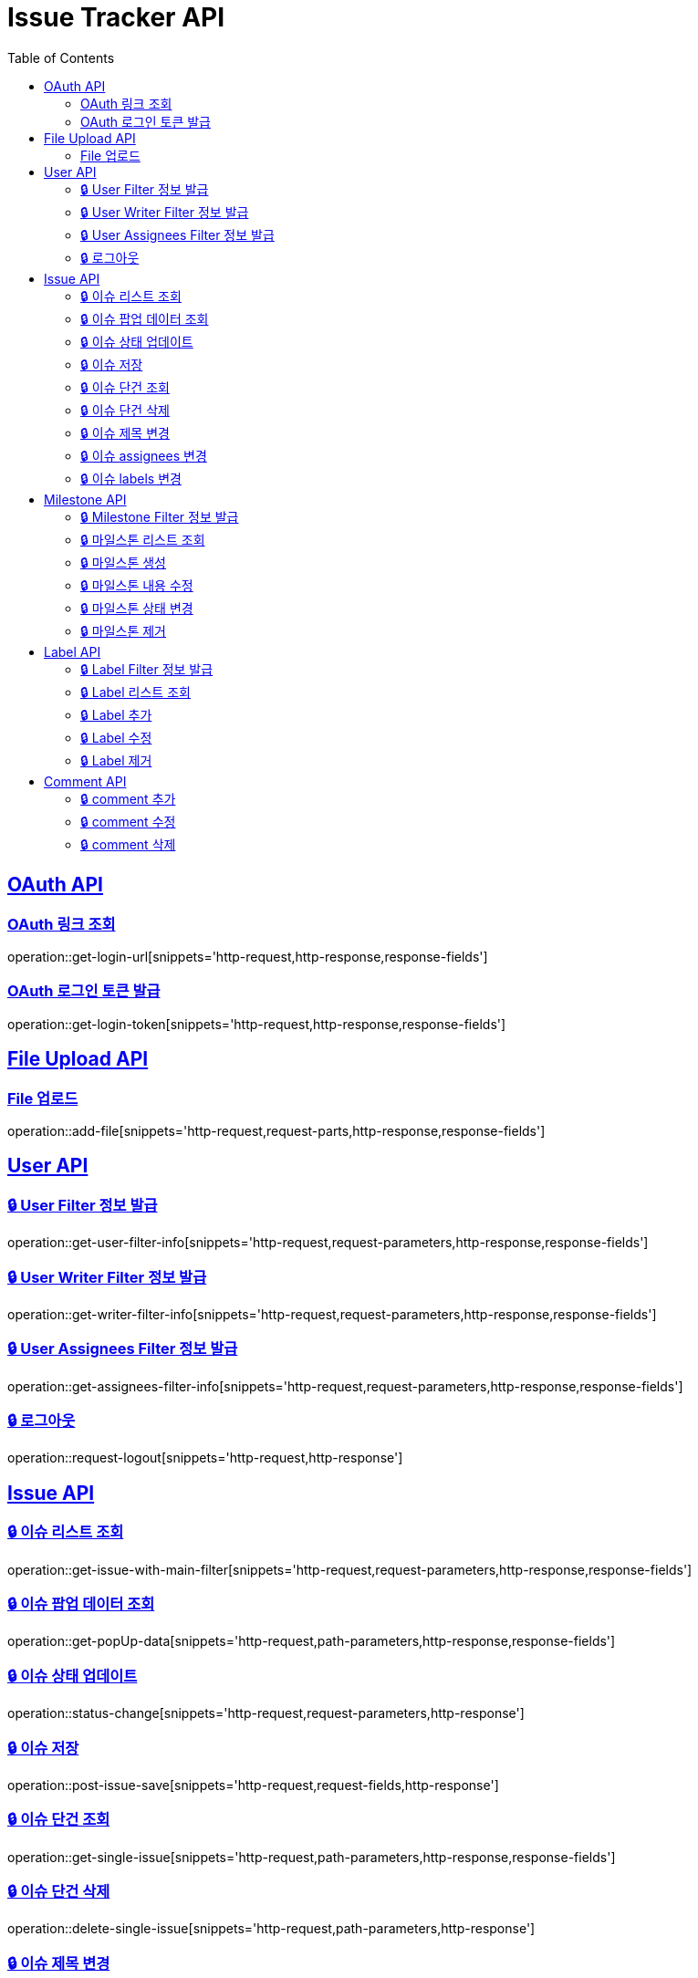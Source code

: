 = Issue Tracker API
:source-highlighter: highlightjs
:toc: left
:toclevels: 2
:sectlinks:

[[OAuth-API]]
== OAuth API

[[OAuth-링크-조회]]
=== OAuth 링크 조회
operation::get-login-url[snippets='http-request,http-response,response-fields']

[[OAuth-로그인-토큰-발급]]
=== OAuth 로그인 토큰 발급
operation::get-login-token[snippets='http-request,http-response,response-fields']

[[File-Upload-API]]
== File Upload API

[[File-upload]]
=== File 업로드
operation::add-file[snippets='http-request,request-parts,http-response,response-fields']

[[User-API]]
== User API

[[User-Filter-정보-발급]]
=== 🔒 User Filter 정보 발급
operation::get-user-filter-info[snippets='http-request,request-parameters,http-response,response-fields']

[[User-Writer-Filter-정보-발급]]
=== 🔒 User Writer Filter 정보 발급
operation::get-writer-filter-info[snippets='http-request,request-parameters,http-response,response-fields']

[[User-Assignees-Filter-정보-발급]]
=== 🔒 User Assignees Filter 정보 발급
operation::get-assignees-filter-info[snippets='http-request,request-parameters,http-response,response-fields']


[[User-logout]]
=== 🔒 로그아웃
operation::request-logout[snippets='http-request,http-response']

[[Issue-API]]
== Issue API

[[show-Issue-List]]
=== 🔒 이슈 리스트 조회
operation::get-issue-with-main-filter[snippets='http-request,request-parameters,http-response,response-fields']

[[get-popUp-data]]
=== 🔒 이슈 팝업 데이터 조회
operation::get-popUp-data[snippets='http-request,path-parameters,http-response,response-fields']

[[update-issue-status]]
=== 🔒 이슈 상태 업데이트
operation::status-change[snippets='http-request,request-parameters,http-response']

[[save-issue]]
=== 🔒 이슈 저장
operation::post-issue-save[snippets='http-request,request-fields,http-response']

[[find-issue]]
=== 🔒 이슈 단건 조회
operation::get-single-issue[snippets='http-request,path-parameters,http-response,response-fields']

[[delete-issue]]
=== 🔒 이슈 단건 삭제
operation::delete-single-issue[snippets='http-request,path-parameters,http-response']

[[change-issue-title]]
=== 🔒 이슈 제목 변경
operation::change-issue-title[snippets='http-request,path-parameters,request-fields,http-response']

[[change-issue-assignees]]
=== 🔒 이슈 assignees 변경
operation::change-issue-assignees[snippets='http-request,path-parameters,request-fields,http-response']

[[change-issue-labels]]
=== 🔒 이슈 labels 변경
operation::change-issue-labels[snippets='http-request,path-parameters,request-fields,http-response']

[[Milestone-API]]
== Milestone API

[[Milestone-Filter-info]]
=== 🔒 Milestone Filter 정보 발급
operation::get-milestone-filter-info[snippets='http-request,http-response,response-fields']

[[get-Milestone-list]]
=== 🔒 마일스톤 리스트 조회
operation::get-milestone-list[snippets='http-request,request-parameters,http-response,response-fields']

[[create-Milestone-list]]
=== 🔒 마일스톤 생성
operation::make-milestone[snippets='http-request,request-fields,http-response']

[[edit-Milestone-list]]
=== 🔒 마일스톤 내용 수정
operation::edit-milestone[snippets='http-request,path-parameters,request-fields,http-response']

[[change-Milestone-status]]
=== 🔒 마일스톤 상태 변경
operation::change-milestone-status[snippets='http-request,path-parameters,request-parameters,http-response']

[[delete-milestone]]
=== 🔒 마일스톤 제거
operation::delete-milestone[snippets='http-request,path-parameters,http-response']


[[Label-API]]
== Label API

[[Label-Filter-info]]
=== 🔒 Label Filter 정보 발급
operation::get-label-filter-info[snippets='http-request,http-response,response-fields']

[[get-Label-list]]
=== 🔒 Label 리스트 조회
operation::get-label-list[snippets='http-request,http-response,response-fields']

[[add-Label-list]]
=== 🔒 Label 추가
operation::add-label[snippets='http-request,request-fields,http-response']

[[edit-Label-list]]
=== 🔒 Label 수정
operation::edit-label[snippets='http-request,path-parameters,request-fields,http-response']

[[delete-Label-list]]
=== 🔒 Label 제거
operation::delete-label[snippets='http-request,path-parameters,http-response']


[[Comment-API]]
== Comment API

[[add-comment]]
=== 🔒 comment 추가
operation::add-comments[snippets='http-request,path-parameters,request-fields,http-response,response-fields']

[[edit-comment]]
=== 🔒 comment 수정
operation::edit-comments[snippets='http-request,path-parameters,request-fields,http-response']

[[delete-comment]]
=== 🔒 comment 삭제
operation::remove-comments[snippets='http-request,path-parameters,http-response']
